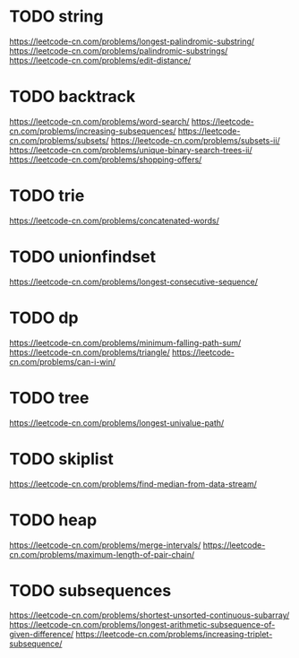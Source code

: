 * TODO string
https://leetcode-cn.com/problems/longest-palindromic-substring/
https://leetcode-cn.com/problems/palindromic-substrings/
https://leetcode-cn.com/problems/edit-distance/

* TODO backtrack
https://leetcode-cn.com/problems/word-search/
https://leetcode-cn.com/problems/increasing-subsequences/
https://leetcode-cn.com/problems/subsets/
https://leetcode-cn.com/problems/subsets-ii/
https://leetcode-cn.com/problems/unique-binary-search-trees-ii/
https://leetcode-cn.com/problems/shopping-offers/

* TODO trie
https://leetcode-cn.com/problems/concatenated-words/

* TODO unionfindset
https://leetcode-cn.com/problems/longest-consecutive-sequence/

* TODO dp
https://leetcode-cn.com/problems/minimum-falling-path-sum/
https://leetcode-cn.com/problems/triangle/
https://leetcode-cn.com/problems/can-i-win/


* TODO tree
https://leetcode-cn.com/problems/longest-univalue-path/

* TODO skiplist
https://leetcode-cn.com/problems/find-median-from-data-stream/


* TODO heap
https://leetcode-cn.com/problems/merge-intervals/
https://leetcode-cn.com/problems/maximum-length-of-pair-chain/

* TODO subsequences
https://leetcode-cn.com/problems/shortest-unsorted-continuous-subarray/
https://leetcode-cn.com/problems/longest-arithmetic-subsequence-of-given-difference/
https://leetcode-cn.com/problems/increasing-triplet-subsequence/
